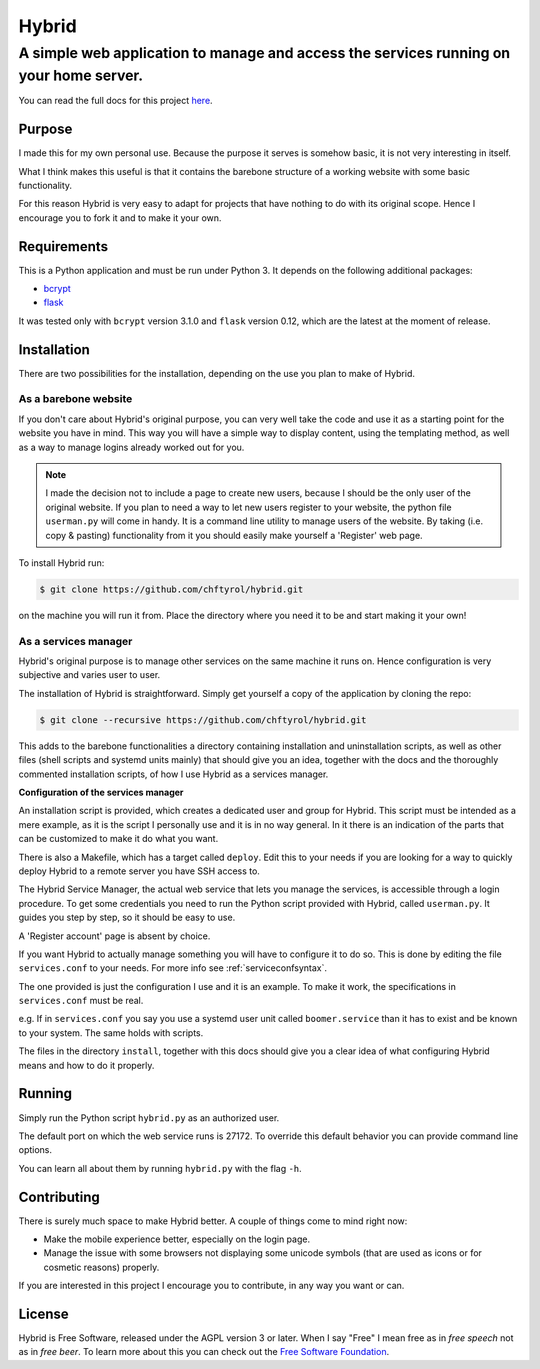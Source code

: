 ======
Hybrid
======
****************************************************************************************
A simple web application to manage and access the services running on your home server.
****************************************************************************************

You can read the full docs for this project `here <https://chftyrol.github.io/Hybrid>`_.

Purpose
^^^^^^^^^^

I made this for my own personal use. Because the purpose it serves is somehow basic, it is not very interesting in itself.

What I think makes this useful is that it contains the barebone structure of a working website with some basic functionality.

For this reason Hybrid is very easy to adapt for projects that have nothing to do with its original scope.
Hence I encourage you to fork it and to make it your own.

Requirements
^^^^^^^^^^^^

This is a Python application and must be run under Python 3.
It depends on the following additional packages:

*  `bcrypt <https://pypi.python.org/pypi/bcrypt/>`_ 
*  `flask <http://flask.pocoo.org/>`_ 

It was tested only with ``bcrypt`` version 3.1.0 and ``flask`` version 0.12, which are the latest at the moment of release.

Installation
^^^^^^^^^^^^

There are two possibilities for the installation, depending on the use you plan to make of Hybrid.

As a barebone website
---------------------
If you don't care about Hybrid's original purpose, you can very well take the code and use it as a starting point for the website you have in mind.
This way you will have a simple way to display content, using the templating method, as well as a way to manage logins already worked out for you.

.. note::

  I made the decision not to include a page to create new users, because I should be the only user of the original website. If you plan to need a way to let new users register to your website, the python file ``userman.py`` will come in handy. It is a command line utility to manage users of the website. By taking (i.e. copy & pasting) functionality from it you should easily make yourself a 'Register' web page.

To install Hybrid run:

.. code-block:: sh

  $ git clone https://github.com/chftyrol/hybrid.git

on the machine you will run it from. Place the directory where you need it to be and start making it your own!

As a services manager
---------------------

Hybrid's original purpose is to manage other services on the same machine it runs on. Hence configuration is very subjective and varies user to user.

The installation of Hybrid is straightforward. Simply get yourself a copy of the application by cloning the repo:

.. code-block:: sh

  $ git clone --recursive https://github.com/chftyrol/hybrid.git

This adds to the barebone functionalities a directory containing installation and uninstallation scripts, as well as other files (shell scripts and systemd units mainly) that should give you an idea, together with the docs and the thoroughly commented installation scripts, of how I use Hybrid as a services manager.

**Configuration of the services manager**

An installation script is provided, which creates a dedicated user and group for Hybrid.
This script must be intended as a mere example, as it is the script I personally use and it is in no way general. In it there is an indication of the parts that can be customized to make it do what you want.

There is also a Makefile, which has a target called ``deploy``. Edit this to your needs if you are looking for a way to quickly deploy Hybrid to a remote server you have SSH access to.

The Hybrid Service Manager, the actual web service that lets you manage the services, is accessible through a login procedure.
To get some credentials you need to run the Python script provided with Hybrid, called ``userman.py``. It guides you step by step, so it should be easy to use.

A 'Register account' page is absent by choice.

If you want Hybrid  to actually manage something you will have to configure it to do so. This is done by editing the file ``services.conf`` to your needs.
For more info see :ref:`serviceconfsyntax`.

The one provided is just the configuration I use and it is an example. To make it work, the specifications in ``services.conf`` must be real.

e.g. If in ``services.conf`` you say you use a systemd user unit called ``boomer.service`` than it has to exist and be known to your system. The same holds with scripts.

The files in the directory ``install``, together with this docs should give you a clear idea of what configuring Hybrid means and how to do it properly.

Running
^^^^^^^

Simply run the Python script ``hybrid.py`` as an authorized user.

The default port on which the web service runs is 27172. To override this default behavior you can provide command line options.

You can learn all about them by running ``hybrid.py`` with the flag ``-h``.

Contributing
^^^^^^^^^^^^

There is surely much space to make Hybrid better. A couple of things come to mind right now:

* Make the mobile experience better, especially on the login page.
* Manage the issue with some browsers not displaying some unicode symbols (that are used as icons or for cosmetic reasons) properly.

If you are interested in this project I encourage you to contribute, in any way you want or can.

License
^^^^^^^

Hybrid is Free Software, released under the AGPL version 3 or later. When I say "Free" I mean free as in *free speech* not as in *free beer*. To learn more about this you can check out the `Free Software Foundation
<https://fsf.org>`_.
